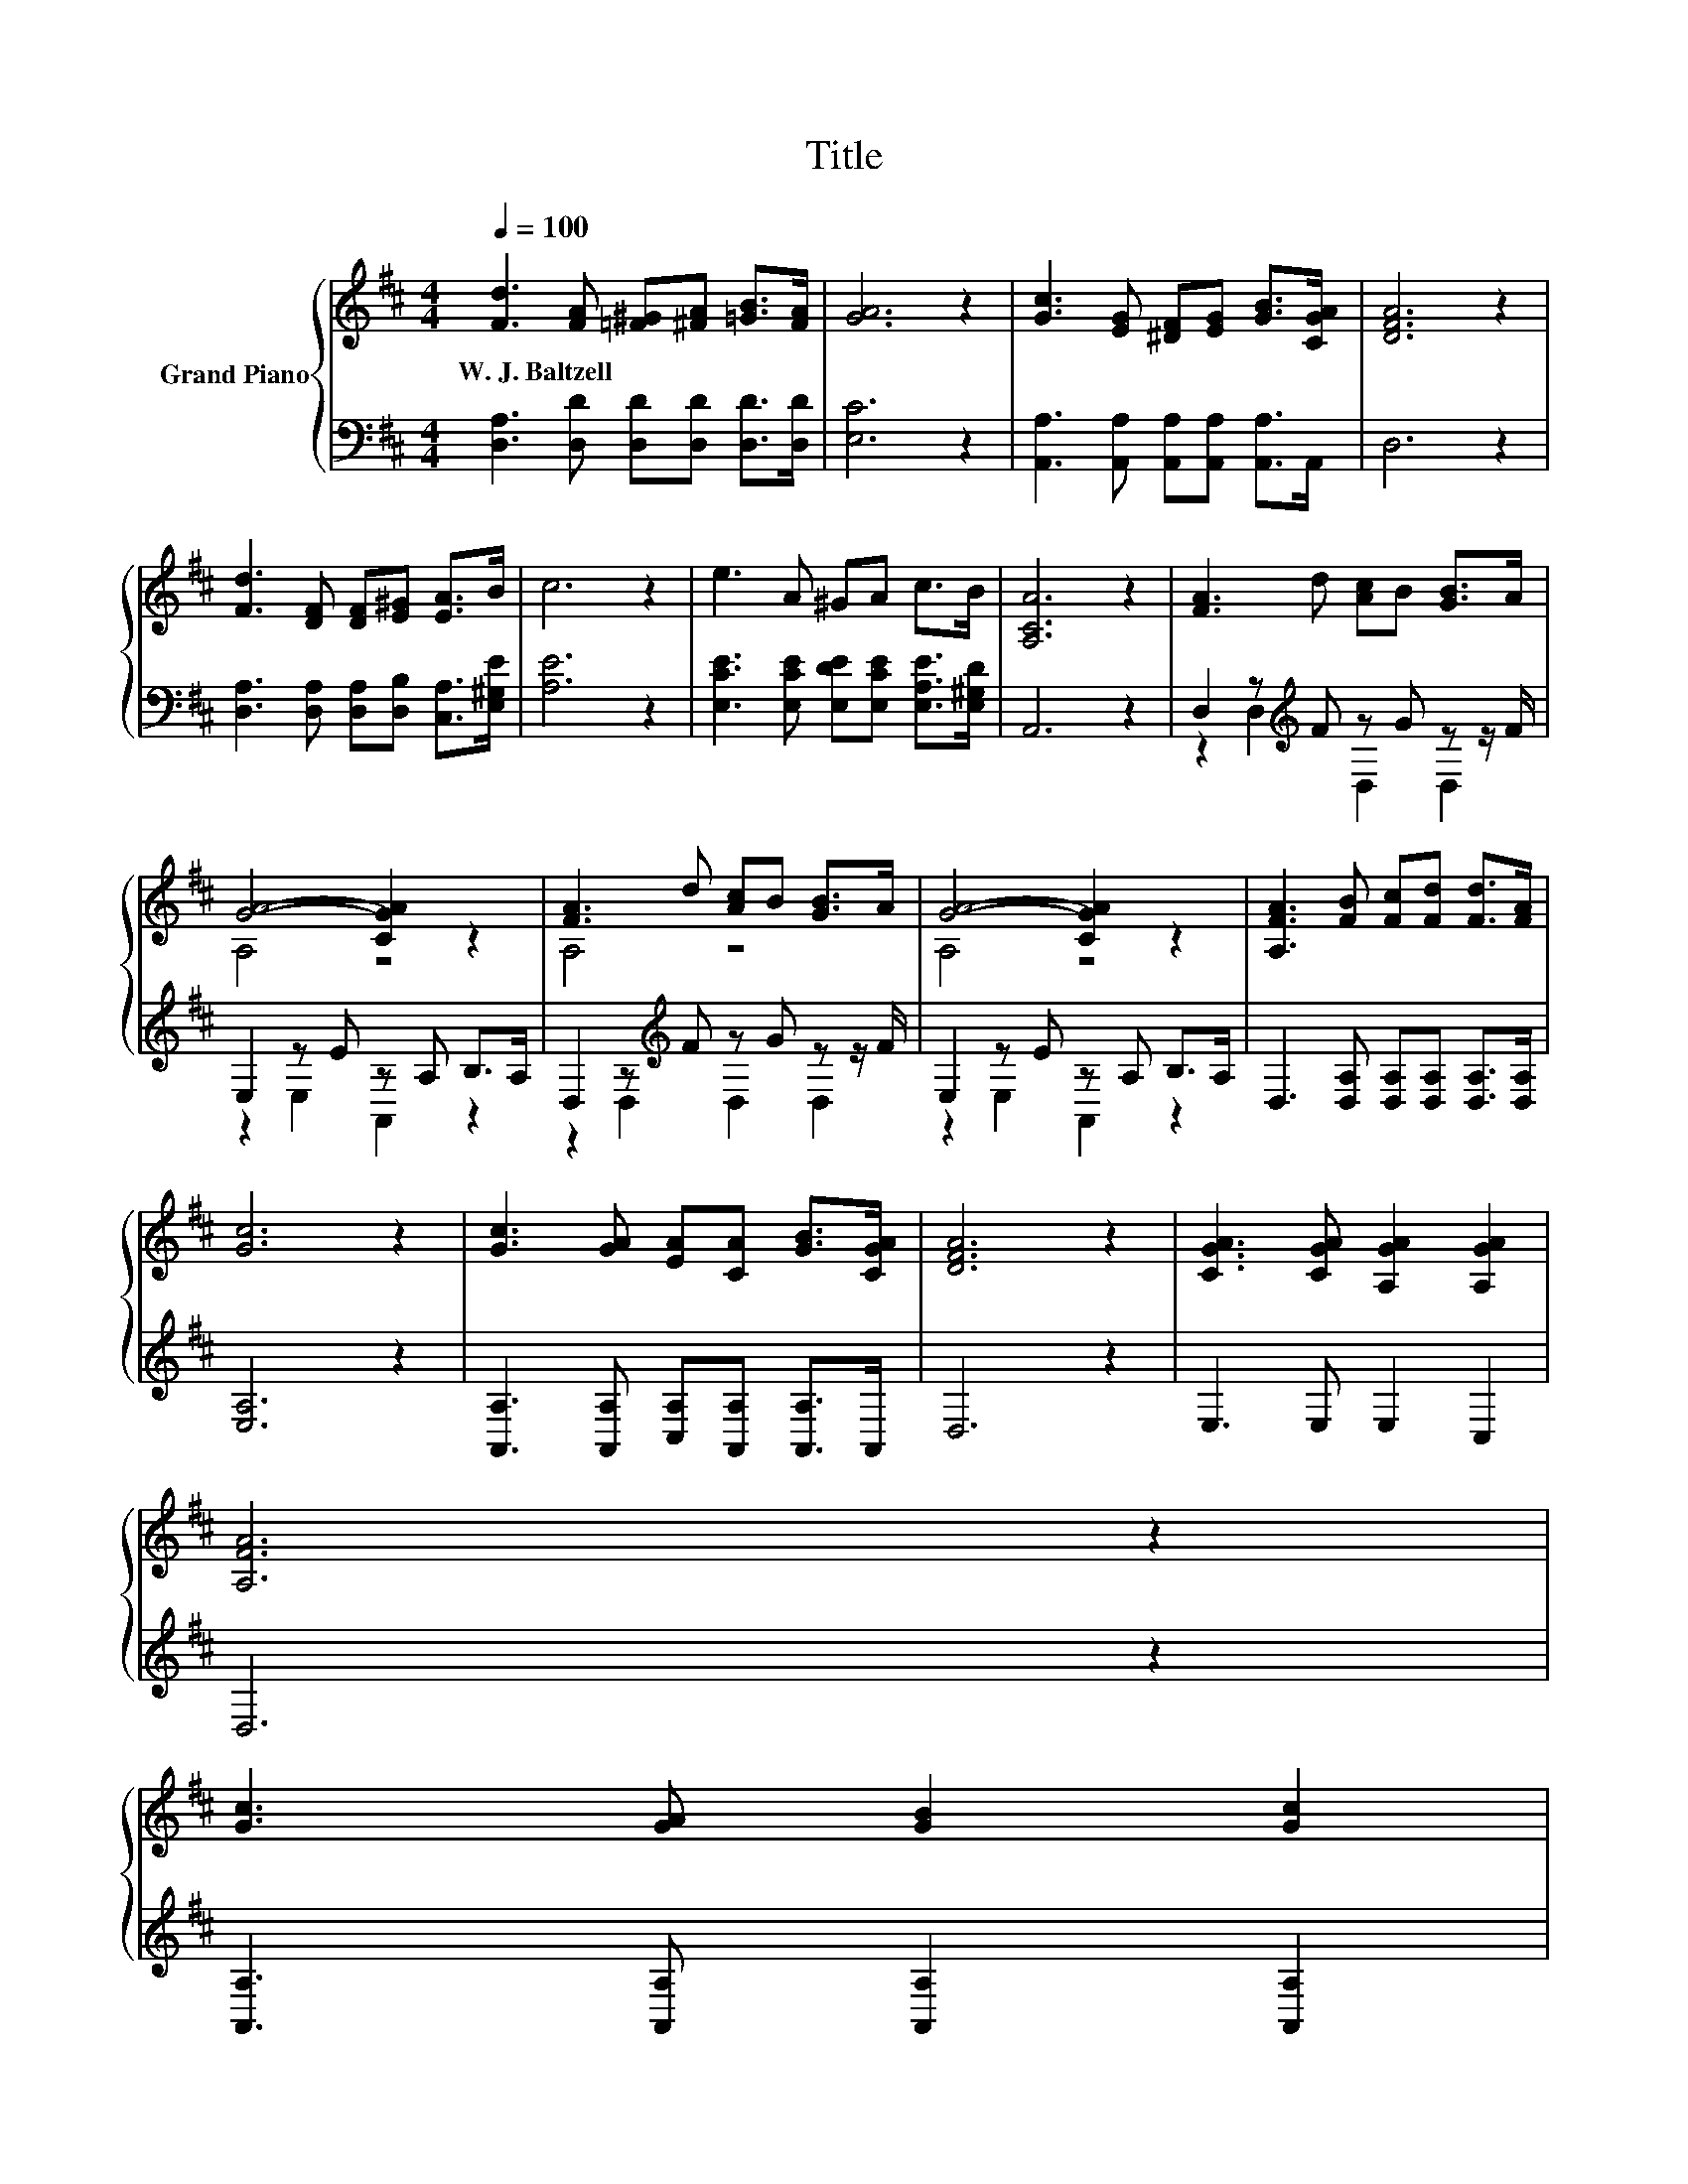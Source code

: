 X:1
T:Title
%%score { ( 1 4 ) | ( 2 3 ) }
L:1/8
Q:1/4=100
M:4/4
K:D
V:1 treble nm="Grand Piano"
V:4 treble 
V:2 bass 
V:3 bass 
V:1
 [Fd]3 [FA] [=F^G][^FA] [=GB]>[FA] | [GA]6 z2 | [Gc]3 [EG] [^DF][EG] [GB]>[CGA] | [DFA]6 z2 | %4
w: W.~J.~Baltzell * * * * *||||
 [Fd]3 [DF] [DF][E^G] [EA]>B | c6 z2 | e3 A ^GA c>B | [A,CA]6 z2 | [FA]3 d [Ac]B [GB]>A | %9
w: |||||
 [GA]4- [CGA]2 z2 | [FA]3 d [Ac]B [GB]>A | [GA]4- [CGA]2 z2 | [A,FA]3 [FB] [Fc][Fd] [Fd]>[FA] | %13
w: ||||
 [Gc]6 z2 | [Gc]3 [GA] [EA][CA] [GB]>[CGA] | [DFA]6 z2 | [CGA]3 [CGA] [A,GA]2 [A,GA]2 | %17
w: ||||
 [A,FA]6 z2 | %18
w: |
 [Gc]3 [GA] [GB]2 [Gc]2[Q:1/4=97][Q:1/4=94][Q:1/4=91][Q:1/4=88][Q:1/4=84][Q:1/4=81][Q:1/4=78] | %19
w: |
 [Fd]6 z2 |] %20
w: |
V:2
 [D,A,]3 [D,D] [D,D][D,D] [D,D]>[D,D] | [E,C]6 z2 | [A,,A,]3 [A,,A,] [A,,A,][A,,A,] [A,,A,]>A,, | %3
 D,6 z2 | [D,A,]3 [D,A,] [D,A,][D,B,] [C,A,]>[E,^G,E] | [A,E]6 z2 | %6
 [E,CE]3 [E,CE] [E,DE][E,CE] [E,A,E]>[E,^G,D] | A,,6 z2 | D,2 z[K:treble] F z G z z/ F/ | %9
 E,2 z E z A, B,>A, | D,2 z[K:treble] F z G z z/ F/ | E,2 z E z A, B,>A, | %12
 D,3 [D,A,] [D,A,][D,A,] [D,A,]>[D,A,] | [E,A,]6 z2 | [A,,A,]3 [A,,A,] [C,A,][A,,A,] [A,,A,]>A,, | %15
 D,6 z2 | E,3 E, E,2 C,2 | D,6 z2 | [A,,A,]3 [A,,A,] [A,,A,]2 [A,,A,]2 | [D,A,]6 z2 |] %20
V:3
 x8 | x8 | x8 | x8 | x8 | x8 | x8 | x8 | z2 D,2[K:treble] D,2 D,2 | z2 E,2 A,,2 z2 | %10
 z2 D,2[K:treble] D,2 D,2 | z2 E,2 A,,2 z2 | x8 | x8 | x8 | x8 | x8 | x8 | x8 | x8 |] %20
V:4
 x8 | x8 | x8 | x8 | x8 | x8 | x8 | x8 | x8 | A,4 z4 | A,4 z4 | A,4 z4 | x8 | x8 | x8 | x8 | x8 | %17
 x8 | x8 | x8 |] %20


